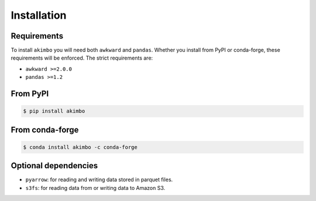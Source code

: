 Installation
============

Requirements
~~~~~~~~~~~~

To install ``akimbo`` you will need both ``awkward`` and
``pandas``. Whether you install from PyPI or conda-forge, these
requirements will be enforced. The strict requirements are:

- ``awkward >=2.0.0``
- ``pandas >=1.2``

From PyPI
~~~~~~~~~

.. code-block:: none

   $ pip install akimbo

From conda-forge
~~~~~~~~~~~~~~~~

.. code-block:: none

   $ conda install akimbo -c conda-forge

Optional dependencies
~~~~~~~~~~~~~~~~~~~~~

- ``pyarrow``: for reading and writing data stored in parquet files.
- ``s3fs``: for reading data from or writing data to Amazon S3.
